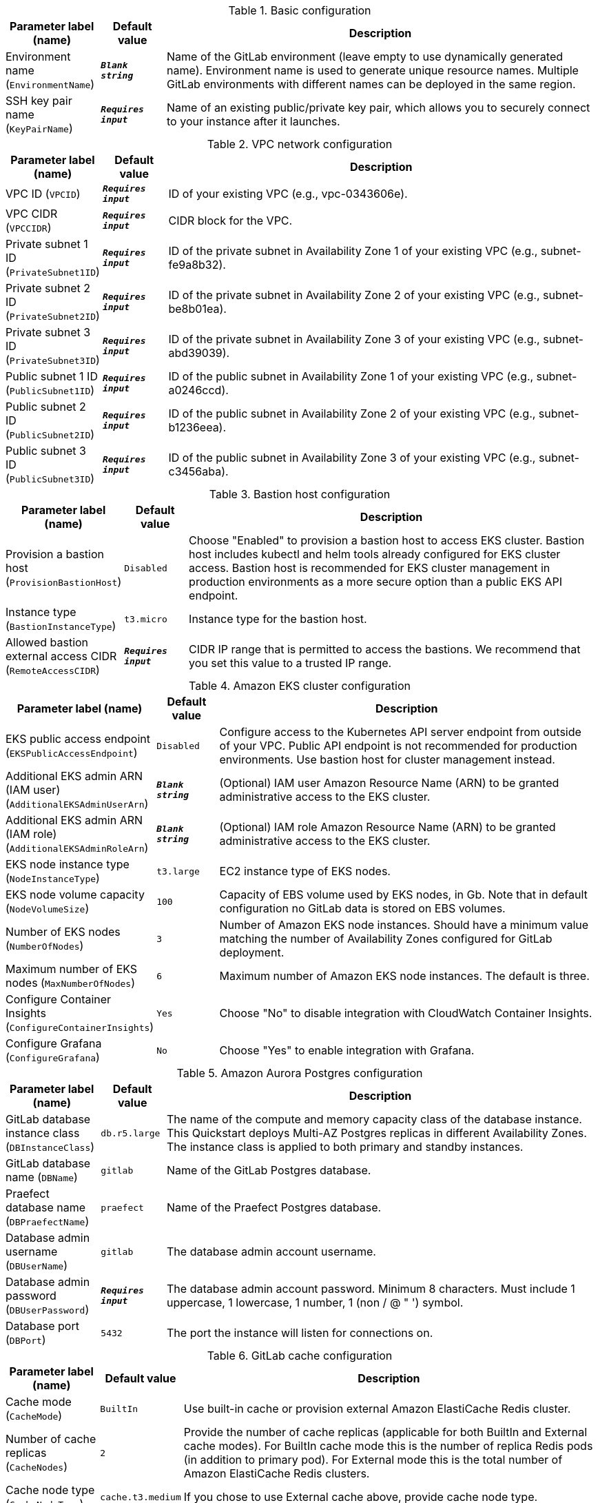 
.Basic configuration
[width="100%",cols="16%,11%,73%",options="header",]
|===
|Parameter label (name) |Default value|Description|Environment name
(`EnvironmentName`)|`**__Blank string__**`|Name of the GitLab environment (leave empty to use dynamically generated name). 
Environment name is used to generate unique resource names.
Multiple GitLab environments with different names can be deployed in the same region.
|SSH key pair name
(`KeyPairName`)|`**__Requires input__**`|Name of an existing public/private key pair, which allows you to securely connect to your instance after it launches.
|===
.VPC network configuration
[width="100%",cols="16%,11%,73%",options="header",]
|===
|Parameter label (name) |Default value|Description|VPC ID
(`VPCID`)|`**__Requires input__**`|ID of your existing VPC (e.g., vpc-0343606e).|VPC CIDR
(`VPCCIDR`)|`**__Requires input__**`|CIDR block for the VPC.|Private subnet 1 ID
(`PrivateSubnet1ID`)|`**__Requires input__**`|ID of the private subnet in Availability Zone 1 of your existing VPC (e.g., subnet-fe9a8b32).|Private subnet 2 ID
(`PrivateSubnet2ID`)|`**__Requires input__**`|ID of the private subnet in Availability Zone 2 of your existing VPC (e.g., subnet-be8b01ea).|Private subnet 3 ID
(`PrivateSubnet3ID`)|`**__Requires input__**`|ID of the private subnet in Availability Zone 3 of your existing VPC (e.g., subnet-abd39039).|Public subnet 1 ID
(`PublicSubnet1ID`)|`**__Requires input__**`|ID of the public subnet in Availability Zone 1 of your existing VPC (e.g., subnet-a0246ccd).|Public subnet 2 ID
(`PublicSubnet2ID`)|`**__Requires input__**`|ID of the public subnet in Availability Zone 2 of your existing VPC (e.g., subnet-b1236eea).|Public subnet 3 ID
(`PublicSubnet3ID`)|`**__Requires input__**`|ID of the public subnet in Availability Zone 3 of your existing VPC (e.g., subnet-c3456aba).
|===
.Bastion host configuration
[width="100%",cols="16%,11%,73%",options="header",]
|===
|Parameter label (name) |Default value|Description|Provision a bastion host
(`ProvisionBastionHost`)|`Disabled`|Choose "Enabled" to provision a bastion host to access EKS cluster.
Bastion host includes kubectl and helm tools already configured for EKS cluster access.
Bastion host is recommended for EKS cluster management in production environments as a more secure option than a public EKS API endpoint.
|Instance type
(`BastionInstanceType`)|`t3.micro`|Instance type for the bastion host.|Allowed bastion external access CIDR
(`RemoteAccessCIDR`)|`**__Requires input__**`|CIDR IP range that is permitted to access the bastions. We recommend that you set this value to a trusted IP range.
|===
.Amazon EKS cluster configuration
[width="100%",cols="16%,11%,73%",options="header",]
|===
|Parameter label (name) |Default value|Description|EKS public access endpoint
(`EKSPublicAccessEndpoint`)|`Disabled`|Configure access to the Kubernetes API server endpoint from outside of your VPC.
Public API endpoint is not recommended for production environments. Use bastion host for cluster management instead.
|Additional EKS admin ARN (IAM user)
(`AdditionalEKSAdminUserArn`)|`**__Blank string__**`|(Optional) IAM user Amazon Resource Name (ARN) to be granted administrative access to the EKS cluster.|Additional EKS admin ARN (IAM role)
(`AdditionalEKSAdminRoleArn`)|`**__Blank string__**`|(Optional) IAM role Amazon Resource Name (ARN) to be granted administrative access to the EKS cluster.|EKS node instance type
(`NodeInstanceType`)|`t3.large`|EC2 instance type of EKS nodes.|EKS node volume capacity
(`NodeVolumeSize`)|`100`|Capacity of EBS volume used by EKS nodes, in Gb. 
Note that in default configuration no GitLab data is stored on EBS volumes. 
|Number of EKS nodes
(`NumberOfNodes`)|`3`|Number of Amazon EKS node instances. 
Should have a minimum value matching the number of Availability Zones configured for GitLab deployment.
|Maximum number of EKS nodes
(`MaxNumberOfNodes`)|`6`|Maximum number of Amazon EKS node instances. The default is three.|Configure Container Insights
(`ConfigureContainerInsights`)|`Yes`|Choose "No" to disable integration with CloudWatch Container Insights.|Configure Grafana
(`ConfigureGrafana`)|`No`|Choose "Yes" to enable integration with Grafana.
|===
.Amazon Aurora Postgres configuration
[width="100%",cols="16%,11%,73%",options="header",]
|===
|Parameter label (name) |Default value|Description|GitLab database instance class
(`DBInstanceClass`)|`db.r5.large`|The name of the compute and memory capacity class of the database instance.
This Quickstart deploys Multi-AZ Postgres replicas in different Availability Zones.
The instance class is applied to both primary and standby instances.
|GitLab database name
(`DBName`)|`gitlab`|Name of the GitLab Postgres database.|Praefect database name
(`DBPraefectName`)|`praefect`|Name of the Praefect Postgres database.|Database admin username
(`DBUserName`)|`gitlab`|The database admin account username.|Database admin password
(`DBUserPassword`)|`**__Requires input__**`|The database admin account password.
Minimum 8 characters. Must include 1 uppercase, 1 lowercase, 1 number, 1 (non / @ " ') symbol.
|Database port
(`DBPort`)|`5432`|The port the instance will listen for connections on.
|===
.GitLab cache configuration
[width="100%",cols="16%,11%,73%",options="header",]
|===
|Parameter label (name) |Default value|Description|Cache mode
(`CacheMode`)|`BuiltIn`|Use built-in cache or provision external Amazon ElastiCache Redis cluster.|Number of cache replicas
(`CacheNodes`)|`2`|Provide the number of cache replicas (applicable for both BuiltIn and External cache modes).
For BuiltIn cache mode this is the number of replica Redis pods (in addition to primary pod).
For External mode this is the total number of Amazon ElastiCache Redis clusters.
|Cache node type
(`CacheNodeType`)|`cache.t3.medium`|If you chose to use External cache above, provide cache node type.
|===
.GitLab infrastructure configuration
[width="100%",cols="16%,11%,73%",options="header",]
|===
|Parameter label (name) |Default value|Description|GitLab DNS name
(`DomainName`)|`**__Requires input__**`|The domain name for the GitLab server.|Create Route 53 hosted zone
(`CreateHostedZone`)|`No`|Choose "Yes" if you want to create Amazon Route 53 to manage DNS for GitLab domain.|Request AWS Certificate Manager SSL certificate
(`CreateSslCertificate`)|`No`|Choose "Yes" if you want to request  AWS Certificate Manager SSL certificate for GitLab domain.
|===
.GitLab SMTP configuration
[width="100%",cols="16%,11%,73%",options="header",]
|===
|Parameter label (name) |Default value|Description|Outgoing SMTP domain
(`SMTPDomain`)|`Disabled`|Choose "CreateNew" if you want to create Amazon Simple Email Service domain to send out GitLab notification email messages.|SMTP server host name
(`SMTPHostName`)|`**__Blank string__**`|If you chose to use existing SMTP domain above, provide SMTP server host name.|SMTP server port
(`SMTPPort`)|`587`|If you chose to use existing SMTP domain above, provide SMTP server port.|SMTP server user name
(`SMTPUsername`)|`**__Blank string__**`|If you chose to use existing SMTP domain above, provide SMTP server username.|SMTP server password
(`SMTPPassword`)|`**__Blank string__**`|If you chose to use existing SMTP domain above, provide SMTP server password.
|===
.GitLab Helm chart configuration
[width="100%",cols="16%,11%,73%",options="header",]
|===
|Parameter label (name) |Default value|Description|Kubernetes namespace creation mode
(`HelmChartNamespaceCreate`)|`CreateNew`|Create new or use existing Kubernetes namespace for GitLab chart deployment.|Kubernetes namespace for GitLab Helm chart
(`HelmChartNamespace`)|`gitlab`|Kubernetes namespace to deploy GitLab chart to.|GitLab Helm chart name
(`HelmChartName`)|`gitlab`|Name of Helm GitLab deployment.|GitLab Helm chart version
(`HelmChartVersion`)|`4.12.3`|Version of GitLab Helm chart GitLab for deployment. See https://docs.gitlab.com/charts/installation/version_mappings.html.|GitLab application version
(`GitLabVersion`)|`13.12.3`|Version of GitLab application - must correspond to helm chart version above. See https://docs.gitlab.com/charts/installation/version_mappings.html.
|===
.GitLab Git repository storage configuration
[width="100%",cols="16%,11%,73%",options="header",]
|===
|Parameter label (name) |Default value|Description|Praefect instance type
(`PraefectInstanceType`)|`t3.medium`|Praefect EC2 instance type.|Gitaly instance type
(`GitalyInstanceType`)|`t3.medium`|Gitaly EC2 instance type.|Number of Praefect replicas
(`NumberOfPraefectReplicas`)|`3`|Number of Praefect replicas to deploy in GitLab cluster. The replicas will be distributed across Availability Zones selected.|Number of Gitaly replicas
(`NumberOfGitalyReplicas`)|`3`|Number of Gitaly replicas to deploy in GitLab cluster. The replicas will be distributed across Availability Zones selected.|Gitaly volume capacity
(`GitalyVolumeSize`)|`50`|Capacity of EBS volume used by Gitaly replicas (Git repository storage), in Gb. 
Note that this storage is used for Git repositories only. 
All other object storage files are stored in S3 buckets.

|===
.GitLab object storage configuration
[width="100%",cols="16%,11%,73%",options="header",]
|===
|Parameter label (name) |Default value|Description|Object storage encryption algorithm
(`ObjectStorageSSEAlgorithm`)|`AES256`|GitLab will be configured to use object storage for everything that is capable of using it (artifacts, packages, lfs, etc.).
Encryption algorithm for GitLab object storage artifacts.
|KMS key ID
(`ObjectStorageKMSKeyID`)|`none`|Provide KMS key ID to be used for encryption if KMS encryption is selected.|Object storage backup schedule
(`BackupSchedule`)|`0 1 * * *`|cron expression that is used to run GitLab backup jobs (default is daily at 1am).|Object storage backup volume capacity
(`BackupVolumeSize`)|`10`|Capacity of EBS volume used for GitLab backups, in Gb.
|===
.GitLab Runner configuration
[width="100%",cols="16%,11%,73%",options="header",]
|===
|Parameter label (name) |Default value|Description|Configure GitLab Runner
(`ConfigureRunner`)|`No`|Choose "Yes" to enable deployment of test GitLab Runner inside EKS cluster.|GitLab Runner Helm chart name
(`RunnerChartName`)|`runner`|Name of Helm GitLab Runner deployment.|GitLab Runner chart version
(`RunnerChartVersion`)|`0.27.0`|Version of GitLab Runner Helm chart for deployment.|Default runner image
(`RunnerImage`)|`ubuntu:20.04`|Default GitLab Runner image.|Max number of concurrent jobs
(`MaximumConcurrentJobs`)|`10`|The maximum number of concurrent jobs.|Use privileged mode
(`PrivilegedMode`)|`No`|Choose "Yes" to run all containers with the privileged flag enabled. 
This will allow the docker:dind image to run if you need to run Docker.
For test purposes only. Not recommended for production environments.

|===
.AWS Quick Start configuration
[width="100%",cols="16%,11%,73%",options="header",]
|===
|Parameter label (name) |Default value|Description|Quick Start S3 bucket name
(`QSS3BucketName`)|`aws-quickstart`|S3 bucket name for the Quick Start assets. This string can include numbers, lowercase letters, uppercase letters, and hyphens (-). It cannot start or end with a hyphen (-).|Quick Start S3 key prefix
(`QSS3KeyPrefix`)|`quickstart-eks-gitlab/`|S3 key prefix for the Quick Start assets. Quick Start key prefix can include numbers, lowercase letters, uppercase letters, hyphens (-), and forward slash (/).|Quick Start S3 bucket region
(`QSS3BucketRegion`)|`us-east-1`|The AWS Region where the Quick Start S3 bucket (QSS3BucketName) is hosted. When using your own bucket, you must specify this value.|Per-account shared resources
(`PerAccountSharedResources`)|`AutoDetect`|Choose "No" if you already deployed another EKS Quick Start stack in your AWS account.|Per-Region shared resources
(`PerRegionSharedResources`)|`AutoDetect`|Choose "No" if you already deployed another EKS Quick Start stack in your Region.
|===
